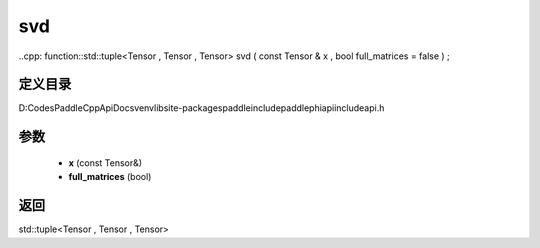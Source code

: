 .. _cn_api_paddle_experimental_svd:

svd
-------------------------------

..cpp: function::std::tuple<Tensor , Tensor , Tensor> svd ( const Tensor & x , bool full_matrices = false ) ;


定义目录
:::::::::::::::::::::
D:\Codes\PaddleCppApiDocs\venv\lib\site-packages\paddle\include\paddle\phi\api\include\api.h

参数
:::::::::::::::::::::
	- **x** (const Tensor&)
	- **full_matrices** (bool)

返回
:::::::::::::::::::::
std::tuple<Tensor , Tensor , Tensor>
